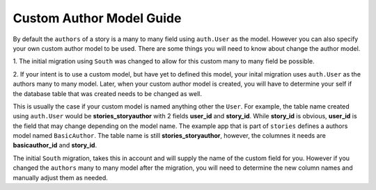.. _author_guide:


=========================
Custom Author Model Guide
=========================

By default the ``authors`` of a story is a many to many field using
``auth.User`` as the model. However you can also specify your own
custom author model to be used. There are some things you will need
to know about change the author model.

1. The initial migration using ``South`` was changed to allow for
this custom many to many field be possible.

2. If your intent is to use a custom model, but have yet to
defined this model, your inital migration uses ``auth.User`` as
the authors many to many model. Later, when your custom author
model is created, you will have to determine your self if the
database table that was created needs to be changed as well.

This is usually the case if your custom model is named anything
other the ``User``. For example, the table name created using ``auth.User``
would be **stories_storyauthor** with 2 fields **user_id** and **story_id**.
While **story_id** is obvious, **user_id** is the field that may
change depending on the model name. The example app that is part of
``stories`` defines a authors model named ``BasicAuthor``. The table
name is still **stories_storyauthor**, however, the columnes it
needs are **basicauthor_id** and **story_id**.

The initial ``South`` migration, takes this in account and will
supply the name of the custom field for you. However if you changed the
``authors`` many to many model after the migration, you will need
to determine the new column names and manually adjust them as needed.
